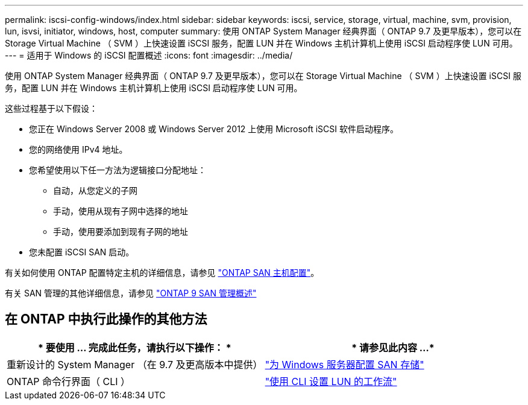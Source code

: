 ---
permalink: iscsi-config-windows/index.html 
sidebar: sidebar 
keywords: iscsi, service, storage, virtual, machine, svm, provision, lun, isvsi, initiator, windows, host, computer 
summary: 使用 ONTAP System Manager 经典界面（ ONTAP 9.7 及更早版本），您可以在 Storage Virtual Machine （ SVM ）上快速设置 iSCSI 服务，配置 LUN 并在 Windows 主机计算机上使用 iSCSI 启动程序使 LUN 可用。 
---
= 适用于 Windows 的 iSCSI 配置概述
:icons: font
:imagesdir: ../media/


[role="lead"]
使用 ONTAP System Manager 经典界面（ ONTAP 9.7 及更早版本），您可以在 Storage Virtual Machine （ SVM ）上快速设置 iSCSI 服务，配置 LUN 并在 Windows 主机计算机上使用 iSCSI 启动程序使 LUN 可用。

这些过程基于以下假设：

* 您正在 Windows Server 2008 或 Windows Server 2012 上使用 Microsoft iSCSI 软件启动程序。
* 您的网络使用 IPv4 地址。
* 您希望使用以下任一方法为逻辑接口分配地址：
+
** 自动，从您定义的子网
** 手动，使用从现有子网中选择的地址
** 手动，使用要添加到现有子网的地址


* 您未配置 iSCSI SAN 启动。


有关如何使用 ONTAP 配置特定主机的详细信息，请参见 https://docs.netapp.com/us-en/ontap-sanhost/index.html["ONTAP SAN 主机配置"]。

有关 SAN 管理的其他详细信息，请参见 https://docs.netapp.com/us-en/ontap/san-admin/index.html["ONTAP 9 SAN 管理概述"]



== 在 ONTAP 中执行此操作的其他方法

[cols="2*"]
|===
| * 要使用 ... 完成此任务，请执行以下操作： * | * 请参见此内容 ...* 


| 重新设计的 System Manager （在 9.7 及更高版本中提供） | https://docs.netapp.com/us-en/ontap/task_san_provision_windows.html["为 Windows 服务器配置 SAN 存储"] 


| ONTAP 命令行界面（ CLI ） | https://docs.netapp.com/us-en/ontap/san-admin/lun-setup-workflow-concept.html["使用 CLI 设置 LUN 的工作流"] 
|===
